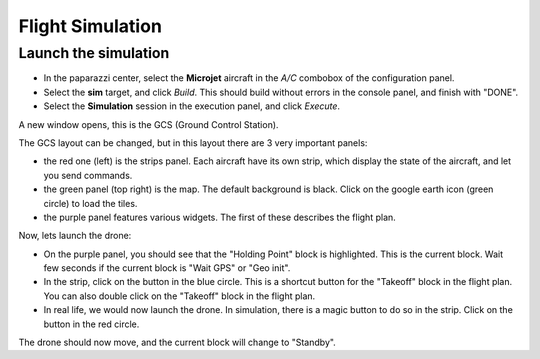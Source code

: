 .. quickstart first_simu

======================
Flight Simulation
======================

Launch the simulation
=====================

- In the paparazzi center, select the **Microjet** aircraft in the *A/C* combobox of the configuration panel.
- Select the **sim** target, and click *Build*. This should build without errors in the console panel, and finish with "DONE".
- Select the **Simulation** session in the execution panel, and click *Execute*.

A new window opens, this is the GCS (Ground Control Station).

.. image:: gcs.png

The GCS layout can be changed, but in this layout there are 3 very important panels:

- the red one (left) is the strips panel. Each aircraft have its own strip, which display the state of the aircraft, and let you send commands.
- the green panel (top right) is the map. The default background is black. Click on the google earth icon (green circle) to load the tiles.
- the purple panel features various widgets. The first of these describes the flight plan.

Now, lets launch the drone:

- On the purple panel, you should see that the "Holding Point" block is highlighted. This is the current block. Wait few seconds if the current block is "Wait GPS" or "Geo init".
- In the strip, click on the button in the blue circle. This is a shortcut button for the "Takeoff" block in the flight plan. You can also double click on the "Takeoff" block in the flight plan.
- In real life, we would now launch the drone. In simulation, there is a magic button to do so in the strip. Click on the button in the red circle.

The drone should now move, and the current block will change to "Standby".


